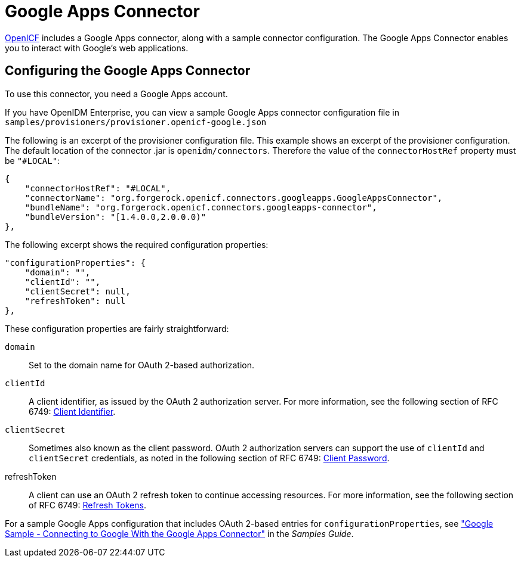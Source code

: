 ////
  The contents of this file are subject to the terms of the Common Development and
  Distribution License (the License). You may not use this file except in compliance with the
  License.
 
  You can obtain a copy of the License at legal/CDDLv1.0.txt. See the License for the
  specific language governing permission and limitations under the License.
 
  When distributing Covered Software, include this CDDL Header Notice in each file and include
  the License file at legal/CDDLv1.0.txt. If applicable, add the following below the CDDL
  Header, with the fields enclosed by brackets [] replaced by your own identifying
  information: "Portions copyright [year] [name of copyright owner]".
 
  Copyright 2017 ForgeRock AS.
  Portions Copyright 2024-2025 3A Systems LLC.
////

:figure-caption!:
:example-caption!:
:table-caption!:
:leveloffset: -1"


[#chap-google]
== Google Apps Connector

link:https://github.com/OpenIdentityPlatform/OpenICF[OpenICF, window=\_blank] includes a Google Apps connector, along with a sample connector configuration. The Google Apps Connector enables you to interact with Google's web applications.

[#google-connector-config]
=== Configuring the Google Apps Connector

To use this connector, you need a Google Apps account.

If you have OpenIDM Enterprise, you can view a sample Google Apps connector configuration file in `samples/provisioners/provisioner.openicf-google.json`

The following is an excerpt of the provisioner configuration file. This example shows an excerpt of the provisioner configuration. The default location of the connector .jar is `openidm/connectors`. Therefore the value of the `connectorHostRef` property must be `"#LOCAL"`:

[source, json]
----
{
    "connectorHostRef": "#LOCAL",
    "connectorName": "org.forgerock.openicf.connectors.googleapps.GoogleAppsConnector",
    "bundleName": "org.forgerock.openicf.connectors.googleapps-connector",
    "bundleVersion": "[1.4.0.0,2.0.0.0)"
},
----
The following excerpt shows the required configuration properties:

[source, json]
----
"configurationProperties": {
    "domain": "",
    "clientId": "",
    "clientSecret": null,
    "refreshToken": null
},
----
These configuration properties are fairly straightforward:
--

`domain`::
Set to the domain name for OAuth 2-based authorization.

`clientId`::
A client identifier, as issued by the OAuth 2 authorization server. For more information, see the following section of RFC 6749: link:http://tools.ietf.org/html/rfc6749#section-2.2[Client Identifier, window=\_blank].

`clientSecret`::
Sometimes also known as the client password. OAuth 2 authorization servers can support the use of `clientId` and `clientSecret` credentials, as noted in the following section of RFC 6749: link:http://tools.ietf.org/html/rfc6749#section-2.3.1[Client Password, window=\_blank].

refreshToken::
A client can use an OAuth 2 refresh token to continue accessing resources. For more information, see the following section of RFC 6749: link:http://tools.ietf.org/html/rfc6749#section-10.4[Refresh Tokens, window=\_blank].

--
For a sample Google Apps configuration that includes OAuth 2-based entries for `configurationProperties`, see xref:samples-guide:chap-google-sample.adoc#chap-google-sample["Google Sample - Connecting to Google With the Google Apps Connector"] in the __Samples Guide__.


